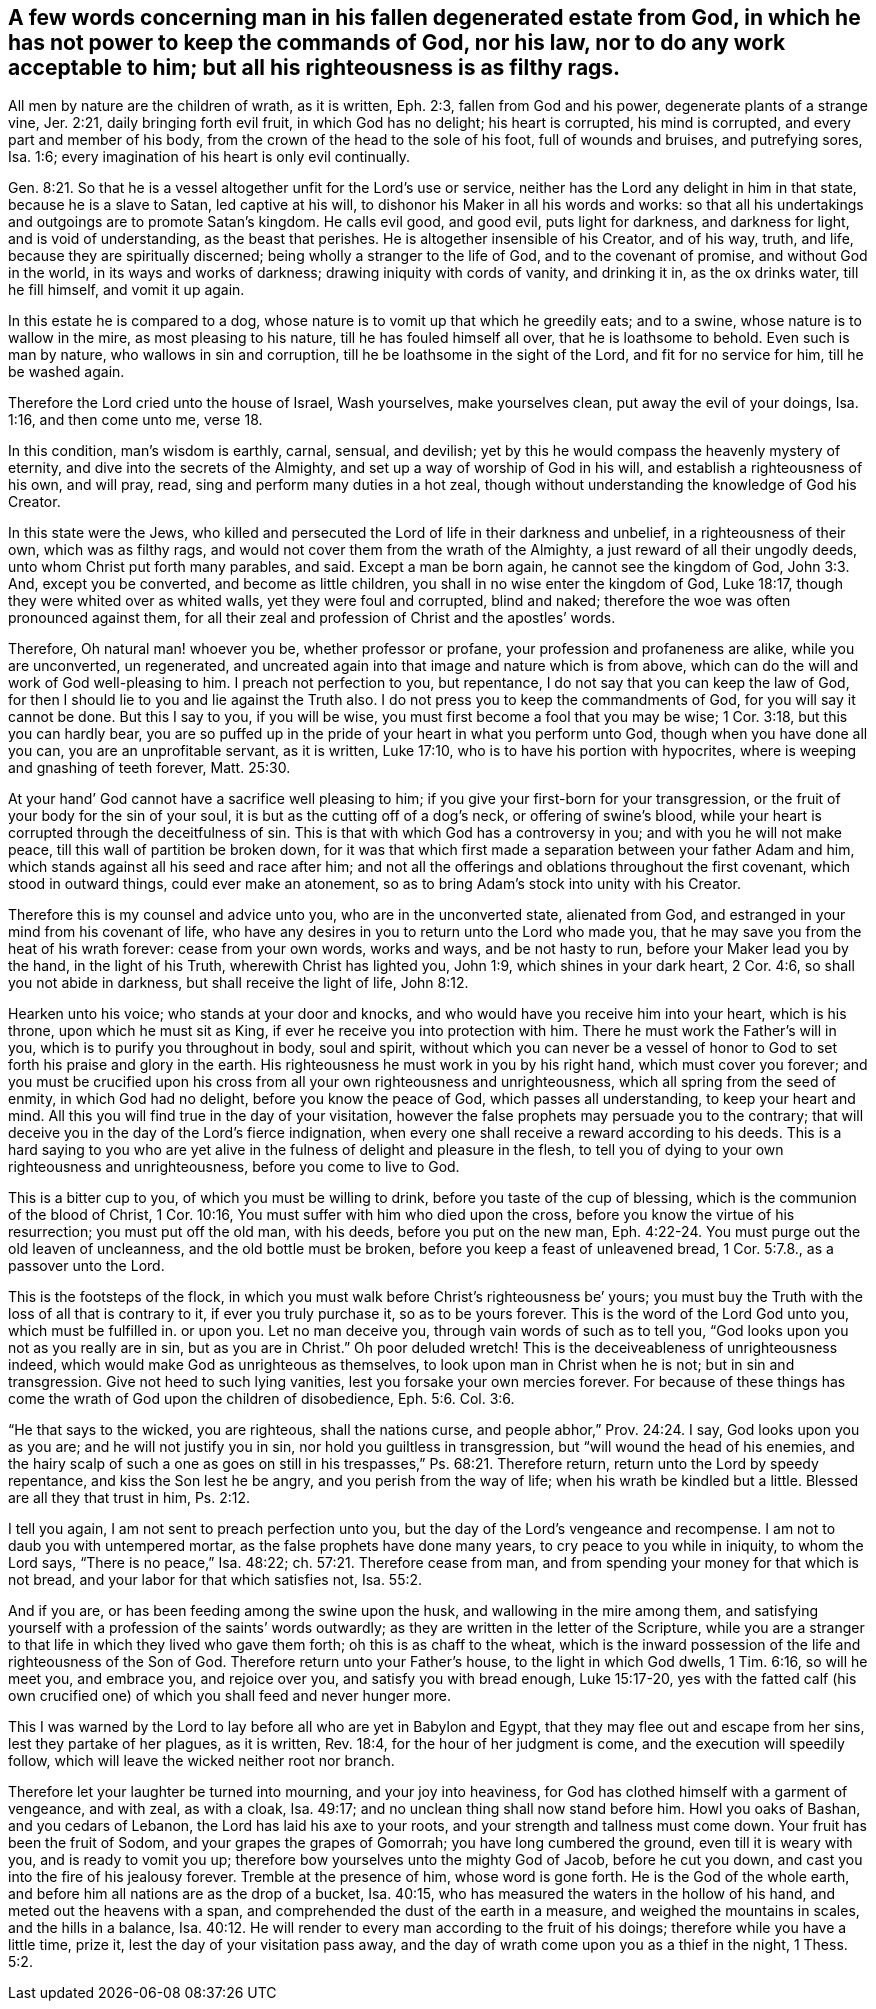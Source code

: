 [#mans_estate, short="Concerning Man's Degenerated Estate"]
== A few words concerning man in his fallen degenerated estate from God, in which he has not power to keep the commands of God, nor his law, nor to do any work acceptable to him; but all his righteousness is as filthy rags.

All men by nature are the children of wrath, as it is written, Eph. 2:3,
fallen from God and his power, degenerate plants of a strange vine, Jer. 2:21,
daily bringing forth evil fruit, in which God has no delight; his heart is corrupted,
his mind is corrupted, and every part and member of his body,
from the crown of the head to the sole of his foot, full of wounds and bruises,
and putrefying sores, Isa. 1:6;
every imagination of his heart is only evil continually.

Gen. 8:21. So that he is a vessel altogether unfit for the Lord`'s use or service,
neither has the Lord any delight in him in that state, because he is a slave to Satan,
led captive at his will, to dishonor his Maker in all his words and works:
so that all his undertakings and outgoings are to promote Satan`'s kingdom.
He calls evil good, and good evil, puts light for darkness, and darkness for light,
and is void of understanding, as the beast that perishes.
He is altogether insensible of his Creator, and of his way, truth, and life,
because they are spiritually discerned; being wholly a stranger to the life of God,
and to the covenant of promise, and without God in the world,
in its ways and works of darkness; drawing iniquity with cords of vanity,
and drinking it in, as the ox drinks water, till he fill himself, and vomit it up again.

In this estate he is compared to a dog,
whose nature is to vomit up that which he greedily eats; and to a swine,
whose nature is to wallow in the mire, as most pleasing to his nature,
till he has fouled himself all over, that he is loathsome to behold.
Even such is man by nature, who wallows in sin and corruption,
till he be loathsome in the sight of the Lord, and fit for no service for him,
till he be washed again.

Therefore the Lord cried unto the house of Israel, Wash yourselves, make yourselves clean,
put away the evil of your doings, Isa. 1:16, and then come unto me, verse 18.

In this condition, man`'s wisdom is earthly, carnal, sensual, and devilish;
yet by this he would compass the heavenly mystery of eternity,
and dive into the secrets of the Almighty,
and set up a way of worship of God in his will, and establish a righteousness of his own,
and will pray, read, sing and perform many duties in a hot zeal,
though without understanding the knowledge of God his Creator.

In this state were the Jews,
who killed and persecuted the Lord of life in their darkness and unbelief,
in a righteousness of their own, which was as filthy rags,
and would not cover them from the wrath of the Almighty,
a just reward of all their ungodly deeds, unto whom Christ put forth many parables,
and said.
Except a man be born again, he cannot see the kingdom of God, John 3:3. And,
except you be converted, and become as little children,
you shall in no wise enter the kingdom of God, Luke 18:17,
though they were whited over as whited walls, yet they were foul and corrupted,
blind and naked; therefore the woe was often pronounced against them,
for all their zeal and profession of Christ and the apostles`' words.

Therefore, Oh natural man! whoever you be, whether professor or profane,
your profession and profaneness are alike, while you are unconverted, un regenerated,
and uncreated again into that image and nature which is from above,
which can do the will and work of God well-pleasing to him.
I preach not perfection to you, but repentance,
I do not say that you can keep the law of God,
for then I should lie to you and lie against the Truth also.
I do not press you to keep the commandments of God, for you will say it cannot be done.
But this I say to you, if you will be wise,
you must first become a fool that you may be wise; 1 Cor. 3:18,
but this you can hardly bear,
you are so puffed up in the pride of your heart in what you perform unto God,
though when you have done all you can, you are an unprofitable servant, as it is written,
Luke 17:10, who is to have his portion with hypocrites,
where is weeping and gnashing of teeth forever, Matt. 25:30.

At your hand`' God cannot have a sacrifice well pleasing to him;
if you give your first-born for your transgression,
or the fruit of your body for the sin of your soul,
it is but as the cutting off of a dog`'s neck, or offering of swine`'s blood,
while your heart is corrupted through the deceitfulness of sin.
This is that with which God has a controversy in you;
and with you he will not make peace, till this wall of partition be broken down,
for it was that which first made a separation between your father Adam and him,
which stands against all his seed and race after him;
and not all the offerings and oblations throughout the first covenant,
which stood in outward things, could ever make an atonement,
so as to bring Adam`'s stock into unity with his Creator.

Therefore this is my counsel and advice unto you, who are in the unconverted state,
alienated from God, and estranged in your mind from his covenant of life,
who have any desires in you to return unto the Lord who made you,
that he may save you from the heat of his wrath forever: cease from your own words,
works and ways, and be not hasty to run, before your Maker lead you by the hand,
in the light of his Truth, wherewith Christ has lighted you, John 1:9,
which shines in your dark heart, 2 Cor. 4:6, so shall you not abide in darkness,
but shall receive the light of life, John 8:12.

Hearken unto his voice; who stands at your door and knocks,
and who would have you receive him into your heart, which is his throne,
upon which he must sit as King, if ever he receive you into protection with him.
There he must work the Father`'s will in you, which is to purify you throughout in body,
soul and spirit,
without which you can never be a vessel of honor to God
to set forth his praise and glory in the earth.
His righteousness he must work in you by his right hand, which must cover you forever;
and you must be crucified upon his cross from
all your own righteousness and unrighteousness,
which all spring from the seed of enmity, in which God had no delight,
before you know the peace of God, which passes all understanding,
to keep your heart and mind.
All this you will find true in the day of your visitation,
however the false prophets may persuade you to the contrary;
that will deceive you in the day of the Lord`'s fierce indignation,
when every one shall receive a reward according to his deeds.
This is a hard saying to you who are yet alive in the
fulness of delight and pleasure in the flesh,
to tell you of dying to your own righteousness and unrighteousness,
before you come to live to God.

This is a bitter cup to you, of which you must be willing to drink,
before you taste of the cup of blessing, which is the communion of the blood of Christ,
1 Cor. 10:16, You must suffer with him who died upon the cross,
before you know the virtue of his resurrection; you must put off the old man,
with his deeds, before you put on the new man,
Eph. 4:22-24. You must purge out the old leaven of uncleanness,
and the old bottle must be broken, before you keep a feast of unleavened bread,
1 Cor. 5:7.8., as a passover unto the Lord.

This is the footsteps of the flock,
in which you must walk before Christ`'s righteousness be`' yours;
you must buy the Truth with the loss of all that is contrary to it,
if ever you truly purchase it, so as to be yours forever.
This is the word of the Lord God unto you, which must be fulfilled in. or upon you.
Let no man deceive you, through vain words of such as to tell you,
"`God looks upon you not as you really are in sin, but as you are in Christ.`"
Oh poor deluded wretch!
This is the deceiveableness of unrighteousness indeed,
which would make God as unrighteous as themselves,
to look upon man in Christ when he is not; but in sin and transgression.
Give not heed to such lying vanities, lest you forsake your own mercies forever.
For because of these things has come the wrath of God upon the children of disobedience,
Eph. 5:6. Col. 3:6.

"`He that says to the wicked, you are righteous, shall the nations curse,
and people abhor,`" Prov. 24:24. I say, God looks upon you as you are;
and he will not justify you in sin, nor hold you guiltless in transgression,
but "`will wound the head of his enemies,
and the hairy scalp of such a one as goes on still in
his trespasses,`" Ps. 68:21. Therefore return,
return unto the Lord by speedy repentance, and kiss the Son lest he be angry,
and you perish from the way of life; when his wrath be kindled but a little.
Blessed are all they that trust in him, Ps. 2:12.

I tell you again, I am not sent to preach perfection unto you,
but the day of the Lord`'s vengeance and recompense.
I am not to daub you with untempered mortar, as the false prophets have done many years,
to cry peace to you while in iniquity, to whom the Lord says,
"`There is no peace,`" Isa. 48:22; ch. 57:21. Therefore cease from man,
and from spending your money for that which is not bread,
and your labor for that which satisfies not, Isa. 55:2.

And if you are, or has been feeding among the swine upon the husk,
and wallowing in the mire among them,
and satisfying yourself with a profession of the saints`' words outwardly;
as they are written in the letter of the Scripture,
while you are a stranger to that life in which they lived who gave them forth;
oh this is as chaff to the wheat,
which is the inward possession of the life and righteousness of the Son of God.
Therefore return unto your Father`'s house, to the light in which God dwells,
1 Tim. 6:16, so will he meet you, and embrace you, and rejoice over you,
and satisfy you with bread enough, Luke 15:17-20,
yes with the fatted calf (his own crucified one)
of which you shall feed and never hunger more.

This I was warned by the Lord to lay before all who are yet in Babylon and Egypt,
that they may flee out and escape from her sins, lest they partake of her plagues,
as it is written, Rev. 18:4, for the hour of her judgment is come,
and the execution will speedily follow,
which will leave the wicked neither root nor branch.

Therefore let your laughter be turned into mourning, and your joy into heaviness,
for God has clothed himself with a garment of vengeance, and with zeal, as with a cloak,
Isa. 49:17; and no unclean thing shall now stand before him.
Howl you oaks of Bashan, and you cedars of Lebanon,
the Lord has laid his axe to your roots, and your strength and tallness must come down.
Your fruit has been the fruit of Sodom, and your grapes the grapes of Gomorrah;
you have long cumbered the ground, even till it is weary with you,
and is ready to vomit you up; therefore bow yourselves unto the mighty God of Jacob,
before he cut you down, and cast you into the fire of his jealousy forever.
Tremble at the presence of him, whose word is gone forth.
He is the God of the whole earth, and before him all nations are as the drop of a bucket,
Isa. 40:15, who has measured the waters in the hollow of his hand,
and meted out the heavens with a span,
and comprehended the dust of the earth in a measure, and weighed the mountains in scales,
and the hills in a balance,
Isa. 40:12. He will render to every man according to the fruit of his doings;
therefore while you have a little time, prize it,
lest the day of your visitation pass away,
and the day of wrath come upon you as a thief in the night, 1 Thess. 5:2.
